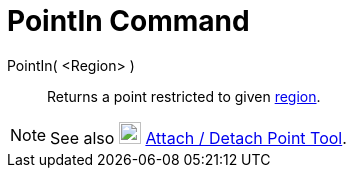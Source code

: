 = PointIn Command

PointIn( <Region> )::
  Returns a point restricted to given xref:/Geometric_Objects.adoc[region].

[NOTE]
====

See also image:22px-Mode_attachdetachpoint.svg.png[Mode attachdetachpoint.svg,width=22,height=22]
xref:/tools/Attach_Detach_Point_Tool.adoc[Attach / Detach Point Tool].

====
